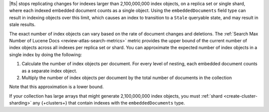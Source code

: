 |fts| stops replicating changes for indexes larger than 2,100,000,000
index objects, on a replica set or single shard, where each indexed
embedded document counts as a single object. Using the
``embeddedDocuments`` field type can result in indexing objects over
this limit, which causes an index to transition to a ``Stale``
queryable state, and may result in stale results.

The exact number of index objects can vary based on the rate of document
changes and deletions. The :ref:`Search Max Number of Lucene Docs
<review-atlas-search-metrics>` metric provides the upper bound of the
current number of index objects across all indexes per replica set or
shard. You can approximate the expected number of index objects in a single
index by doing the following: 

1. Calculate the number of index objects per document. For every level of nesting, each embedded document counts as a separate index object.  

   .. code-block:: shell 
      :copyable: false 

      total number of index objects = 1 + number of nested embedded documents

2. Multiply the number of index objects per document by the
   total number of documents in the collection

   .. code-block:: shell 
      :copyable: false 

      total number of index objects x total number of documents in collection

Note that this approximation is a lower bound. 

.. example::

   Consider the :asp:`collection </6601831bf3ec7476bd9da8c9>` named
   ``schools``, described in this :ref:`tutorial 
   <embedded-documents-tutorial-sample-collection>`, and suppose the
   collection contains 1000 documents similar to the following: 

   .. code-block:: json 
      :copyable: false 

      {
        "_id": 0,
        "name": "Springfield High",
        "mascot": "Pumas",
        "teachers": [
          {
            "first": "Jane",
            "last": "Smith",
            "classes": [
              {
                "subject": "art of science",
                "grade": "12th"
              },
              ... // 2 more embedded documents
            ]
          },
          ... // 1 more embedded document
        ],
        "clubs": {
          "stem": [
            {
              "club_name": "chess",
              "description": "provides students opportunity to play the board game of chess informally and competitively in tournaments."
            },
            ... // 1 more embedded document
          ],
          ... // 1 more embedded document
        }
      }
   
   Now consider the index definition for the following fields in the
   ``schools`` collection:  

   .. tabs:: 

      .. tab:: Nested Array 
         :tabid: nested-array

         The array of documents named ``teachers`` is indexed as the
         ``embeddedDocuments`` type with dynamic mappings enabled.
         However, the ``classes`` field *isn't indexed*. Use the
         following to calculate the index objects:  

         1. Calculate the number of index objects per document.

            .. code-block:: shell 
               :copyable: false 

               Number of ``teachers`` embedded documents = up to 2 
               Total number of index objects per document = 1 + 2 = 3

         #. Multiply by the total number of documents in the collection.
  
            .. code-block:: shell 
               :copyable: false 

               Number of documents in the collection = 1000
               Number of index objects per document = 3
               Total number of index objects for collection = 1000 x 3 = 3000

      .. tab:: Nested Array Within Array
         :tabid: nested-within-array

         The arrays of documents named ``teachers`` and
         ``teachers.classes`` are indexed as the ``embeddedDocuments``
         type with dynamic mappings enabled. Use the following to 
         calculate the index objects:

         2. Calculate the number of index objects per document:                                      

            .. code-block:: shell 
               :copyable: false 

               Number of documents = 1
               Number of ``teachers`` embedded documents  = up to 2
               Number of ``classes`` embedded documents = up to 3
               Number of index objects per document = 1 + ( 2 x 3 ) = 7

         #. Multiply by the total number of documents in the collection.

            .. code-block:: shell 
               :copyable: false 

               Number of documents in the collection = 1000
               Number of index objects per document = 7
               Total number of index objects: 1000 x 7 = 7000

If your collection has large arrays that might generate 2,100,000,000
index objects, you must :ref:`shard <create-cluster-sharding>` any
{+clusters+} that contain indexes with the ``embeddedDocuments`` type. 
